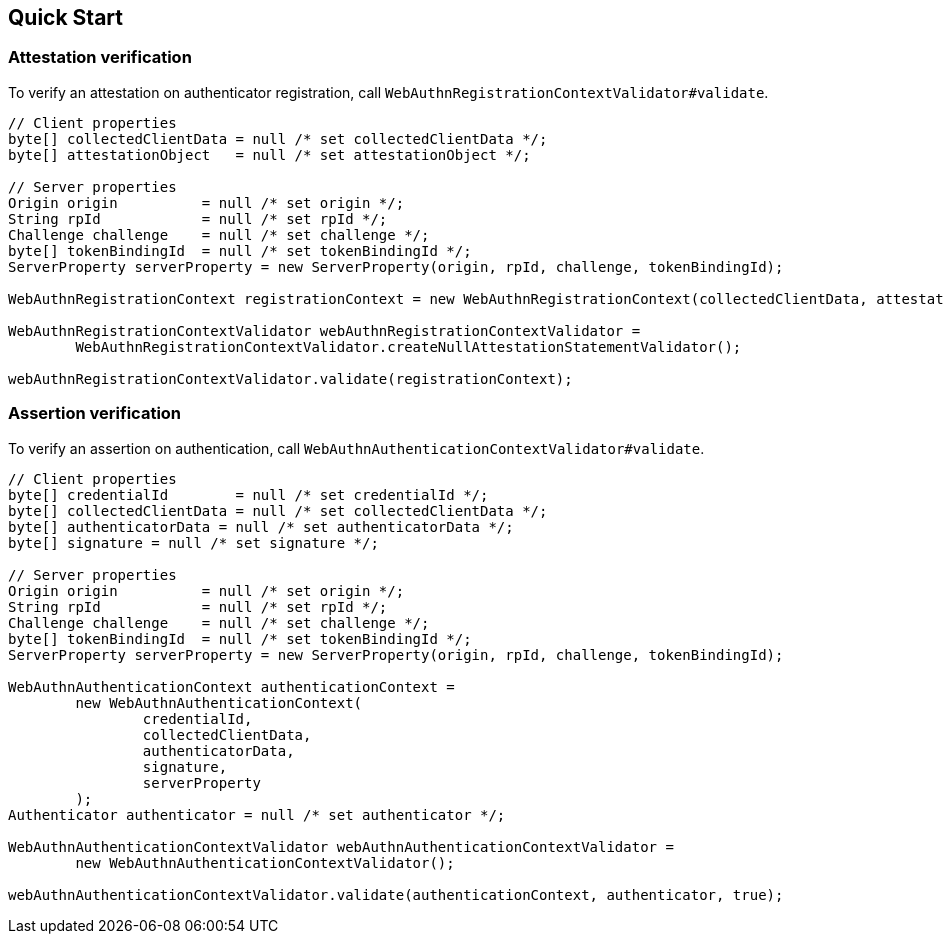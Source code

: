 [quick-start]
== Quick Start

=== Attestation verification

To verify an attestation on authenticator registration, call `WebAuthnRegistrationContextValidator#validate`.
```java
// Client properties
byte[] collectedClientData = null /* set collectedClientData */;
byte[] attestationObject   = null /* set attestationObject */;

// Server properties
Origin origin          = null /* set origin */;
String rpId            = null /* set rpId */;
Challenge challenge    = null /* set challenge */;
byte[] tokenBindingId  = null /* set tokenBindingId */;
ServerProperty serverProperty = new ServerProperty(origin, rpId, challenge, tokenBindingId);

WebAuthnRegistrationContext registrationContext = new WebAuthnRegistrationContext(collectedClientData, attestationObject, serverProperty, false);

WebAuthnRegistrationContextValidator webAuthnRegistrationContextValidator =
        WebAuthnRegistrationContextValidator.createNullAttestationStatementValidator();

webAuthnRegistrationContextValidator.validate(registrationContext);
```

=== Assertion verification

To verify an assertion on authentication, call `WebAuthnAuthenticationContextValidator#validate`.
```java
// Client properties
byte[] credentialId        = null /* set credentialId */;
byte[] collectedClientData = null /* set collectedClientData */;
byte[] authenticatorData = null /* set authenticatorData */;
byte[] signature = null /* set signature */;

// Server properties
Origin origin          = null /* set origin */;
String rpId            = null /* set rpId */;
Challenge challenge    = null /* set challenge */;
byte[] tokenBindingId  = null /* set tokenBindingId */;
ServerProperty serverProperty = new ServerProperty(origin, rpId, challenge, tokenBindingId);

WebAuthnAuthenticationContext authenticationContext =
        new WebAuthnAuthenticationContext(
                credentialId,
                collectedClientData,
                authenticatorData,
                signature,
                serverProperty
        );
Authenticator authenticator = null /* set authenticator */;

WebAuthnAuthenticationContextValidator webAuthnAuthenticationContextValidator =
        new WebAuthnAuthenticationContextValidator();

webAuthnAuthenticationContextValidator.validate(authenticationContext, authenticator, true);
```

